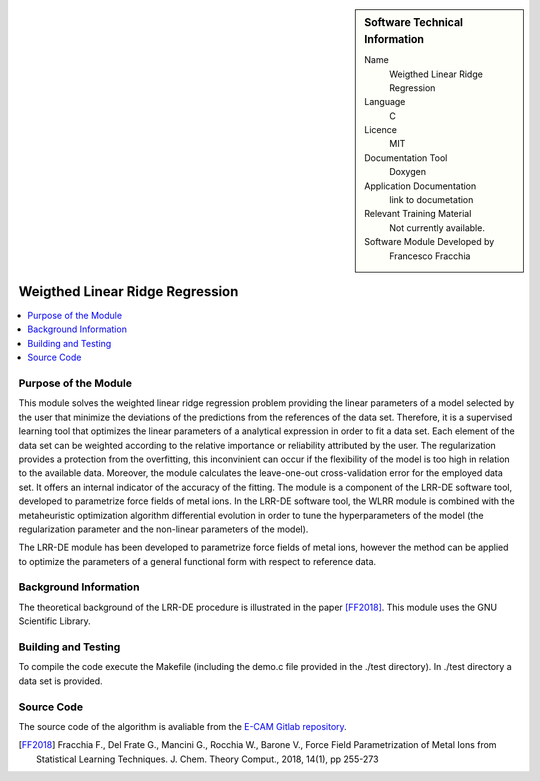 .. sidebar:: Software Technical Information

  Name
   Weigthed Linear Ridge Regression    

  Language
    C

  Licence
    MIT

  Documentation Tool
    Doxygen

  Application Documentation
    link to documetation

  Relevant Training Material
    Not currently available.

  Software Module Developed by
    Francesco Fracchia

################################
Weigthed Linear Ridge Regression
################################

..  contents:: :local:

Purpose of the Module
_________________

This module solves the weighted linear ridge regression problem providing the linear parameters of a model selected by the user that minimize the deviations of the predictions from the references of the data set. Therefore, it is a supervised learning tool that optimizes the linear parameters of a analytical expression in order to fit a data set. Each element of the data set can be weighted according to the relative importance or reliability attributed by the user. The regularization provides a protection from the overfitting, this inconvinient can occur if the flexibility of the model is too high in relation to the available data. Moreover, the module calculates the leave-one-out cross-validation error for the employed data set. It offers an internal indicator of the accuracy of the fitting.
The module is a component of the LRR-DE software tool, developed to parametrize force fields of metal ions. In the LRR-DE software tool, the WLRR module is combined with the metaheuristic optimization algorithm differential evolution in order to tune the hyperparameters of the model (the regularization parameter and the non-linear parameters of the model).

The LRR-DE module has been developed to parametrize force fields of metal ions, however the method can be applied to optimize the parameters of a general functional form with respect to reference data.

Background Information
______________________

The theoretical background of the LRR-DE procedure is illustrated in the paper [FF2018]_. This module uses the GNU Scientific Library.


Building and Testing
______________________

To compile the code execute the Makefile (including the demo.c file provided in the ./test directory). In ./test directory a data set is provided. 


Source Code
___________

The source code of the algorithm is avaliable from the `E-CAM Gitlab repository`__. 

.. [FF2018] Fracchia F., Del Frate G., Mancini G., Rocchia W., Barone V., Force Field Parametrization of Metal Ions from Statistical Learning Techniques. J. Chem. Theory Comput., 2018, 14(1), pp 255-273

.. __: https://gitlab.e-cam2020.eu/fracchia/Weighted_Linear_Ridge_Regression



 




